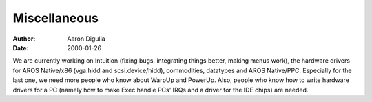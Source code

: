 =============
Miscellaneous
=============

:Author: Aaron Digulla
:Date:   2000-01-26

We are currently working on Intuition (fixing bugs, integrating things better,
making menus work), the hardware drivers for AROS Native/x86 (vga.hidd
and scsi.device/hidd), commodities, datatypes and AROS Native/PPC. 
Especially for the last one, we need more people who know about
WarpUp and PowerUp. Also, people who know how to write hardware
drivers for a PC (namely how to make Exec handle PCs' IRQs and
a driver for the IDE chips) are needed.
